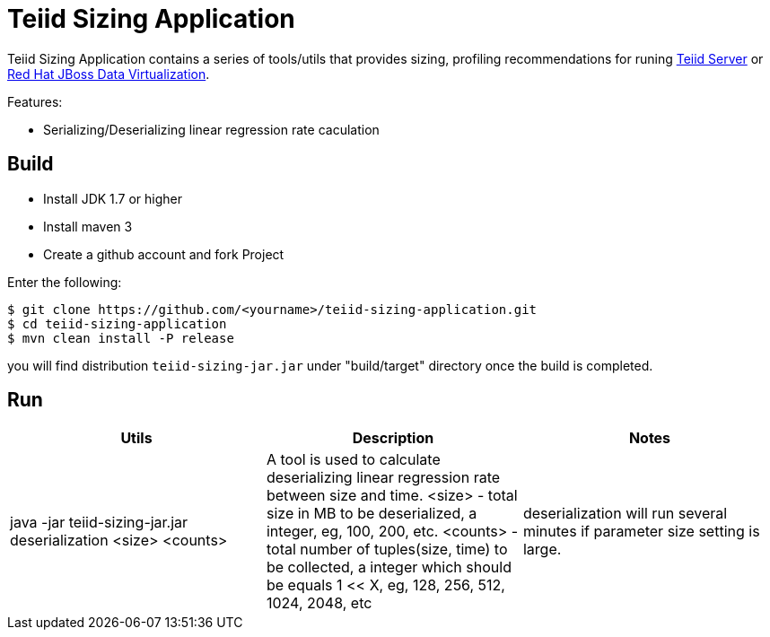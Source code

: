 = Teiid Sizing Application

Teiid Sizing Application contains a series of tools/utils that provides sizing, profiling recommendations for runing http://teiid.jboss.org/[Teiid Server] or http://www.jboss.org/products/datavirt/overview/[Red Hat JBoss Data Virtualization].

Features:

* Serializing/Deserializing linear regression rate caculation

== Build

* Install JDK 1.7 or higher
* Install maven 3
* Create a github account and fork Project

Enter the following:

----
$ git clone https://github.com/<yourname>/teiid-sizing-application.git
$ cd teiid-sizing-application
$ mvn clean install -P release
----

you will find distribution `teiid-sizing-jar.jar` under "build/target" directory once the build is completed.


== Run

|===
|Utils |Description |Notes

|java -jar teiid-sizing-jar.jar deserialization <size> <counts>
|A tool is used to calculate deserializing linear regression rate between size and time. <size> - total size in MB to be deserialized, a integer, eg, 100, 200, etc. <counts> - total number of tuples(size, time) to be collected, a integer which should be equals 1 << X, eg, 128, 256, 512, 1024, 2048, etc
|deserialization will run several minutes if parameter size setting is large.
|===
